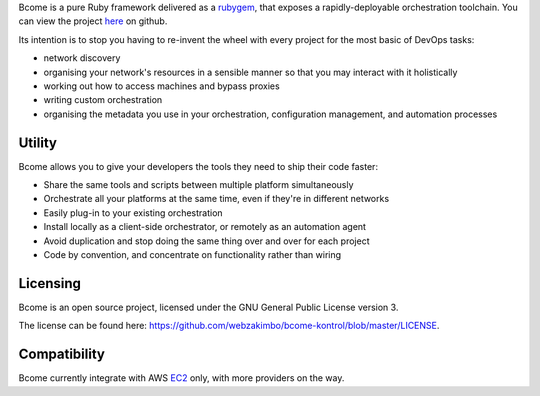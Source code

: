Bcome is a pure Ruby framework delivered as a rubygem_, that exposes a rapidly-deployable orchestration toolchain.  You can view the project here_ on github.

Its intention is to stop you having to re-invent the wheel with every project for the most basic of DevOps tasks:

* network discovery
* organising your network's resources in a sensible manner so that you may interact with it holistically
* working out how to access machines and bypass proxies
* writing custom orchestration
* organising the metadata you use in your orchestration, configuration management, and automation processes

Utility
^^^^^^^

Bcome allows you to give your developers the tools they need to ship their code faster:

* Share the same tools and scripts between multiple platform simultaneously
* Orchestrate all your platforms at the same time, even if they're in different networks
* Easily plug-in to your existing orchestration
* Install locally as a client-side orchestrator, or remotely as an automation agent
* Avoid duplication and stop doing the same thing over and over for each project
* Code by convention, and concentrate on functionality rather than wiring

.. _here: https://github.com/webzakimbo/bcome-kontrol
.. _rubygem: https://rubygems.org/gems/bcome

Licensing
^^^^^^^^^

Bcome is an open source project, licensed under the GNU General Public License version 3.

The license can be found here: https://github.com/webzakimbo/bcome-kontrol/blob/master/LICENSE.


Compatibility
^^^^^^^^^^^^^

Bcome currently integrate with AWS EC2_ only, with more providers on the way.

.. _EC2: https://aws.amazon.com/ec2
